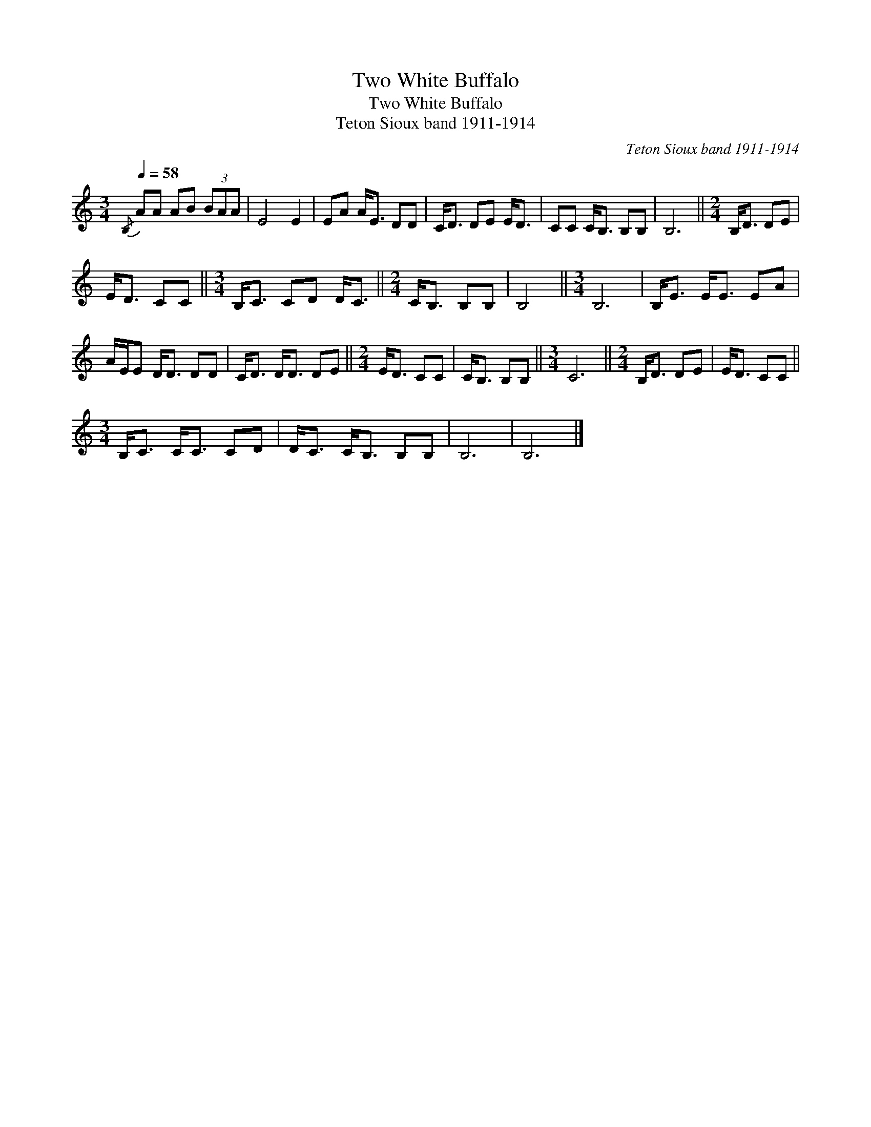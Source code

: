 X:1
T:Two White Buffalo
T:Two White Buffalo
T:Teton Sioux band 1911-1914
C:Teton Sioux band 1911-1914
L:1/8
Q:1/4=58
M:3/4
K:C
V:1 treble 
V:1
{/B,} AA AB (3BAA | E4 E2 | EA A<E DD | C<D DE E<D | CC C<B, B,B, | B,6 ||[M:2/4] B,<D DE | %7
 E<D CC ||[M:3/4] B,<C CD D<C ||[M:2/4] C<B, B,B, | B,4 ||[M:3/4] B,6 | B,<E E<E EA | %13
 A/E/E D<D DD | C<D D<D DE ||[M:2/4] E<D CC | C<B, B,B, ||[M:3/4] C6 ||[M:2/4] B,<D DE | E<D CC || %20
[M:3/4] B,<C C<C CD | D<C C<B, B,B, | B,6 | B,6 |] %24

